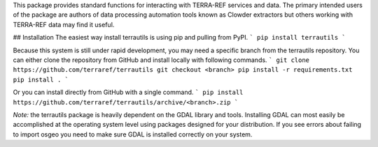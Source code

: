 This package provides standard functions for interacting
with TERRA-REF services and data. The primary intended users of the package
are authors of data processing automation tools known as Clowder extractors
but others working with TERRA-REF data may find it useful.

## Installation
The easiest way install terrautils is using pip and pulling from PyPI.
```
pip install terrautils
```

Because this system is still under rapid development, you may need a 
specific branch from the terrautils repository. You can either clone
the repository from GitHub and install locally with following commands.
```
git clone https://github.com/terraref/terrautils
git checkout <branch>
pip install -r requirements.txt
pip install .
```

Or you can install directly from GitHub with a single command.
```
pip install https://github.com/terraref/terrautils/archive/<branch>.zip
```

*Note:* the terrautils package is heavily dependent on the GDAL library 
and tools.  Installing GDAL can most easily be accomplished at the 
operating system level using packages designed for your distribution.  If 
you see errors about failing to import osgeo you need to make sure GDAL
is installed correctly on your system.


